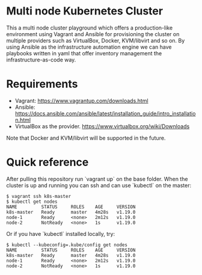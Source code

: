 * Multi node Kubernetes Cluster

This a multi node cluster playground which offers a production-like environment using Vagrant and Ansible for provisioning the cluster on multiple providers such as VirtualBox, Docker, KVM/libvirt and so on.
By using Ansible as the infrastructure automation engine we can have playbooks written in yaml that offer inventory management the infrastructure-as-code way.

* Requirements

- Vagrant: https://www.vagrantup.com/downloads.html
- Ansible: https://docs.ansible.com/ansible/latest/installation_guide/intro_installation.html
- VirtualBox as the provider. https://www.virtualbox.org/wiki/Downloads

Note that Docker and KVM/libvirt will be supported in the future.  

* Quick reference

After pulling this repository run `vagrant up` on the base folder.
When the cluster is up and running you can ssh and
can use `kubectl` on the master:

#+BEGIN_SRC
 $ vagrant ssh k8s-master
 $ kubectl get nodes
 NAME         STATUS     ROLES    AGE     VERSION
 k8s-master   Ready      master   4m28s   v1.19.0
 node-1       Ready      <none>   2m12s   v1.19.0
 node-2       NotReady   <none>   1s      v1.19.0
#+END_SRC


Or if you have `kubectl` installed locally, try:

#+BEGIN_SRC
 $ kubectl --kubeconfig=.kube/config get nodes
 NAME         STATUS     ROLES    AGE     VERSION
 k8s-master   Ready      master   4m28s   v1.19.0
 node-1       Ready      <none>   2m12s   v1.19.0
 node-2       NotReady   <none>   1s      v1.19.0
#+END_SRC

